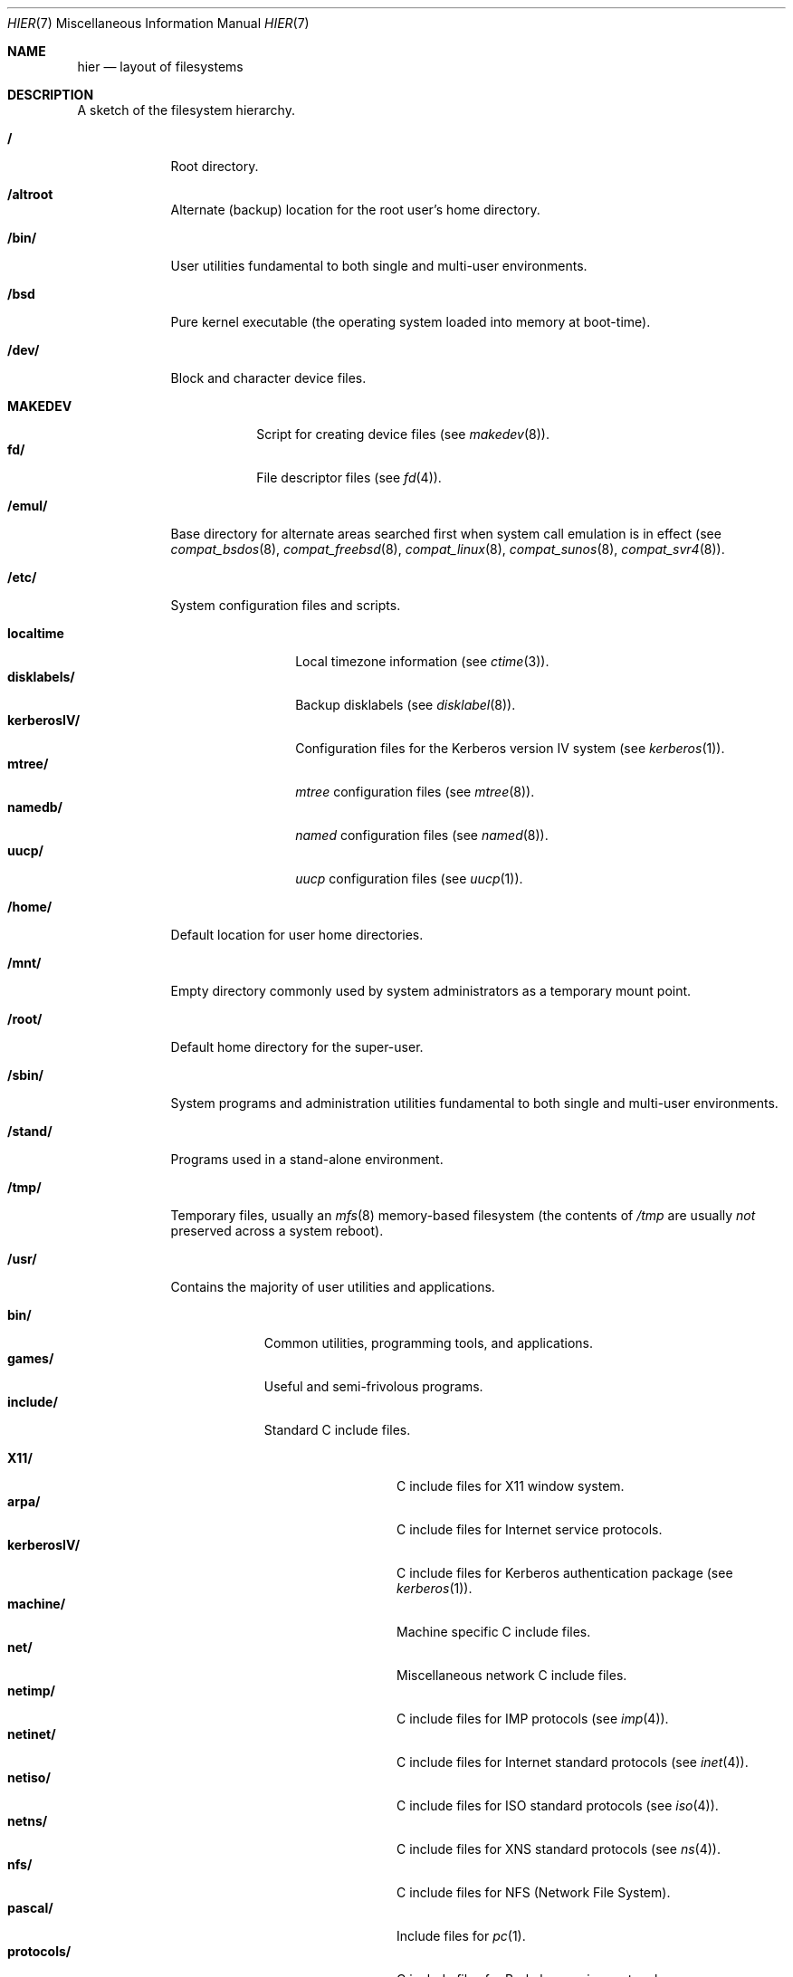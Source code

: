 .\"	$OpenBSD: hier.7,v 1.9 1998/11/28 20:14:45 aaron Exp $
.\"	$NetBSD: hier.7,v 1.7 1994/11/30 19:07:10 jtc Exp $
.\"
.\" Copyright (c) 1990, 1993
.\"	The Regents of the University of California.  All rights reserved.
.\"
.\" Redistribution and use in source and binary forms, with or without
.\" modification, are permitted provided that the following conditions
.\" are met:
.\" 1. Redistributions of source code must retain the above copyright
.\"    notice, this list of conditions and the following disclaimer.
.\" 2. Redistributions in binary form must reproduce the above copyright
.\"    notice, this list of conditions and the following disclaimer in the
.\"    documentation and/or other materials provided with the distribution.
.\" 3. All advertising materials mentioning features or use of this software
.\"    must display the following acknowledgement:
.\"	This product includes software developed by the University of
.\"	California, Berkeley and its contributors.
.\" 4. Neither the name of the University nor the names of its contributors
.\"    may be used to endorse or promote products derived from this software
.\"    without specific prior written permission.
.\"
.\" THIS SOFTWARE IS PROVIDED BY THE REGENTS AND CONTRIBUTORS ``AS IS'' AND
.\" ANY EXPRESS OR IMPLIED WARRANTIES, INCLUDING, BUT NOT LIMITED TO, THE
.\" IMPLIED WARRANTIES OF MERCHANTABILITY AND FITNESS FOR A PARTICULAR PURPOSE
.\" ARE DISCLAIMED.  IN NO EVENT SHALL THE REGENTS OR CONTRIBUTORS BE LIABLE
.\" FOR ANY DIRECT, INDIRECT, INCIDENTAL, SPECIAL, EXEMPLARY, OR CONSEQUENTIAL
.\" DAMAGES (INCLUDING, BUT NOT LIMITED TO, PROCUREMENT OF SUBSTITUTE GOODS
.\" OR SERVICES; LOSS OF USE, DATA, OR PROFITS; OR BUSINESS INTERRUPTION)
.\" HOWEVER CAUSED AND ON ANY THEORY OF LIABILITY, WHETHER IN CONTRACT, STRICT
.\" LIABILITY, OR TORT (INCLUDING NEGLIGENCE OR OTHERWISE) ARISING IN ANY WAY
.\" OUT OF THE USE OF THIS SOFTWARE, EVEN IF ADVISED OF THE POSSIBILITY OF
.\" SUCH DAMAGE.
.\"
.\"	@(#)hier.7	8.1 (Berkeley) 6/5/93
.\"
.Dd June 5, 1993
.Dt HIER 7
.Os
.Sh NAME
.Nm hier
.Nd layout of filesystems
.Sh DESCRIPTION
A sketch of the filesystem hierarchy.
.Bl -tag -width "/stand/"
.It Li /
Root directory.
.It Li /altroot
Alternate (backup) location for the root user's home directory.
.It Li /bin/
User utilities fundamental to both single and multi-user environments.
.It Li /bsd
Pure kernel executable (the operating system loaded into memory
at boot-time).  
.It Li /dev/
Block and character device files.
.Pp
.Bl -tag -width MAKEDEV -compact
.It Li MAKEDEV
Script for creating device files (see
.Xr makedev 8 ) .
.It Li fd/ 
File descriptor files (see
.Xr fd 4 ) .
.El
.It Li /emul/
Base directory for alternate areas searched first when system call
emulation is in effect (see
.Xr compat_bsdos 8 ,
.Xr compat_freebsd 8 ,
.Xr compat_linux 8 ,
.Xr compat_sunos 8 ,
.Xr compat_svr4 8 ) .
.It Li /etc/
System configuration files and scripts.
.Pp
.Bl -tag -width "disklabels/" -compact
.It Li localtime
Local timezone information (see
.Xr ctime 3 ) .
.It Li disklabels/
Backup disklabels (see
.Xr disklabel 8 ) .
.It Li kerberosIV/ 
Configuration files for the Kerberos version IV system (see
.Xr kerberos 1 ) .
.It Li mtree/ 
.Xr mtree
configuration files (see
.Xr mtree 8 ) .
.It Li namedb/ 
.Xr named
configuration files (see
.Xr named 8 ) .
.It Li uucp/
.Xr uucp
configuration files (see
.Xr uucp 1 ) .
.El
.It Li /home/
Default location for user home directories.
.It Li /mnt/
Empty directory commonly used by
system administrators as a temporary mount point.
.It Li /root/
Default home directory for the super-user.
.It Li /sbin/
System programs and administration utilities
fundamental to both single and multi-user environments.
.It Li /stand/
Programs used in a stand-alone environment.
.It Li /tmp/ 
Temporary files, usually an
.Xr mfs 8
memory-based filesystem (the contents
of
.Pa /tmp
are usually
.Em not
preserved across a system reboot).
.It Li /usr/
Contains the majority of user utilities and applications.
.Pp
.Bl -tag -width "libdata/" -compact
.It Li bin/
Common utilities, programming tools, and applications.
.It Li games/
Useful and semi-frivolous programs.
.It Li include/
Standard C include files.
.Pp
.Bl -tag -width "kerberosIV/" -compact
.It Li X11/
C include files for X11 window system.
.It Li arpa/
C include files for Internet service protocols.
.It Li kerberosIV/
C include files for Kerberos authentication package (see
.Xr kerberos 1 ) .
.It Li machine/
Machine specific C include files.
.It Li net/
Miscellaneous network C include files.
.It Li netimp/
C include files for IMP protocols (see
.Xr imp 4 ) .
.It Li netinet/
C include files for Internet standard protocols (see
.Xr inet 4 ) .
.It Li netiso/
C include files for ISO standard protocols (see
.Xr iso 4 ) .
.It Li netns/
C include files for XNS standard protocols (see
.Xr ns 4 ) .
.It Li nfs/
C include files for NFS (Network File System).
.It Li pascal/
Include files for
.Xr pc 1 .
.It Li protocols/
C include files for Berkeley service protocols.
.It Li sys/
System C include files (kernel data structures).
.It Li ufs/
C include files for UFS (the U-word File System).
.El
.Pp
.It Li lib/
Archive libraries.
.It Li libdata/
Miscellaneous utility data files.
.It Li libexec/
System daemons and utilities (executed by other programs).
.It Li local/
Local executables, libraries, etc.
.It Li obj/
Architecture specific target tree produced by building the
.Pa /usr/src
tree.
.It Li old/
Programs from past lives of BSD which may disappear in future
releases.
.It Li sbin/
System daemons and utilities (executed by users).
.It Li share/
Architecture independent data files.
.Pp
.Bl -tag -width "calendar/" -compact
.It Li calendar/
Variety of pre-fab calendar files (see
.Xr calendar 1 ) .
.It Li dict/
Word lists (see
.Xr look 1 ) .
.Pp
.Bl -tag -width Fl -compact
.It Li words
Common words.
.It Li web2
Words from Webster's 2nd International.
.It Li papers/
Reference databases (see
.Xr refer 1 ) .
.It Li special/
Custom word lists.
.El
.Pp
.It Li doc/
Miscellaneous documentation;
source for most of the printed
.Bx 4.3
manuals (available
from the
.Tn USENIX
association).
.It Li games/
ASCII text files used by various games.
.It Li man/
Manual pages.
.It Li me/
Macros for use with the me macro package.
.It Li misc/
Miscellaneous system-wide ASCII text files.
.Bl -tag -width Fl
.It Li termcap
Terminal characteristics database (see
.Xr termcap 5 ) .
.El
.Pp
.It Li mk/
Templates for
.Xr make
(see
.Xr make 1 ) .
.It Li ms/
Macros for use with the ms macro package.
.It Li skel/
Example
.Dq \&.
(dot) files for new accounts.
.It Li tabset/
Tab description files for a variety of terminals; used in 
the termcap file (see
.Xr termcap 5 ) .
.It Li tmac/
Text processing macros (see
.Xr nroff 1
and 
.Xr troff 1 ) .
.It Li zoneinfo/
Timezone configuration information (see
.Xr tzfile 5 ) .
.El
.Pp
.It Li src/
BSD and/or local source files
.Pp
.Bl -tag -width "kerberosIV/" -compact
.It Li bin/
Source for files in
.Pa /bin .
.It Li etc/
Source for files in
.Pa /etc .
.It Li games/
Source for files in
.Pa /usr/games .
.It Li gnu/
Source for files with GPL license.
.It Li include/
Source for files in
.Pa /usr/include .
.It Li kerberosIV/
Source for Kerberos version IV.
.It Li lib/
Source for files in
.Pa /usr/lib .
.It Li libexec/
Source for files in
.Pa /usr/libexec .
.It Li lkm/
Source for files in
.Pa /usr/lkm .
.It Li sbin/
Source for files in
.Pa /sbin .
.It Li share/
Source for files in
.Pa /usr/share .
.It Li sys/
Kernel source files.
.It Li usr.bin/
Source for files in
.Pa /usr/bin .
.It Li usr.sbin/
Source for files in
.Pa /usr/sbin .
.El
.El
.It Li /var/
Multi-purpose log, temporary, transient, and spool files.
.Pp
.Bl -tag -width "preserve/" -compact
.It Li account/ 
System accounting files.
.Pp
.Bl -tag -width Fl -compact
.It Li acct
Execution accounting file (see
.Xr acct 5 ) .
.El
.Pp
.It Li at/
.Xr timed 8
command scheduling files (see
.Xr at 1 ) .
.It Li backups/
Miscellaneous backup files.
.It Li db/ 
Miscellaneous automatically generated system-specific database files.
.It Li games/ 
Miscellaneous game status and log files.
.It Li log/ 
Miscellaneous system log files.
.Pp
.Bl -tag -width Fl -compact
.It Li wtmp
Login/logout log (see
.Xr wtmp 5 ) .
.El
.Pp
.It Li mail/ 
User mailbox files.
.It Li preserve/
Temporary home of files preserved after an accidental death
of an editor (see
.Xr ex 1 ) .
.It Li quotas/ 
Filesystem quota information files.
.It Li run/
System information files describing various info about the
system since it was booted.
.Pp
.Bl -tag -width Fl -compact
.It Li utmp
Database of current users (see
.Xr utmp 5 ) .
.El
.Pp
.It Li rwho/ 
.Xr rwho
data files (see
.Xr rwhod 8 ,
.Xr rwho 1 ,
and
.Xr ruptime 1 ) .
.It Li spool/ 
Miscellaneous printer and mail system spooling directories.
.Pp
.Bl -tag -width Fl -compact
.It Li ftp/ 
Commonly ~ftp; the anonymous ftp root directory.
.It Li mqueue/ 
Undelivered mail queue (see
.Xr sendmail 8 ) .
.It Li output/
Line printer spooling directories.
.It Li uucp/ 
.Xr uucp
spool directory.
.It Li uucppublic/
Commonly ~uucp; public uucp temporary directory.
.El
.Pp
.It Li tmp/ 
Temporary files that are kept between system reboots.
.El
.El
.Sh SEE ALSO
.Xr apropos 1 ,
.Xr finger 1 ,
.Xr find 1 ,
.Xr grep 1  ,
.Xr ls 1 ,
.Xr whatis 1 ,
.Xr whereis 1 ,
.Xr which 1 ,
.Xr fsck 8 
.Sh HISTORY
A
.Nm
manual page appeared in
.At v7 .

